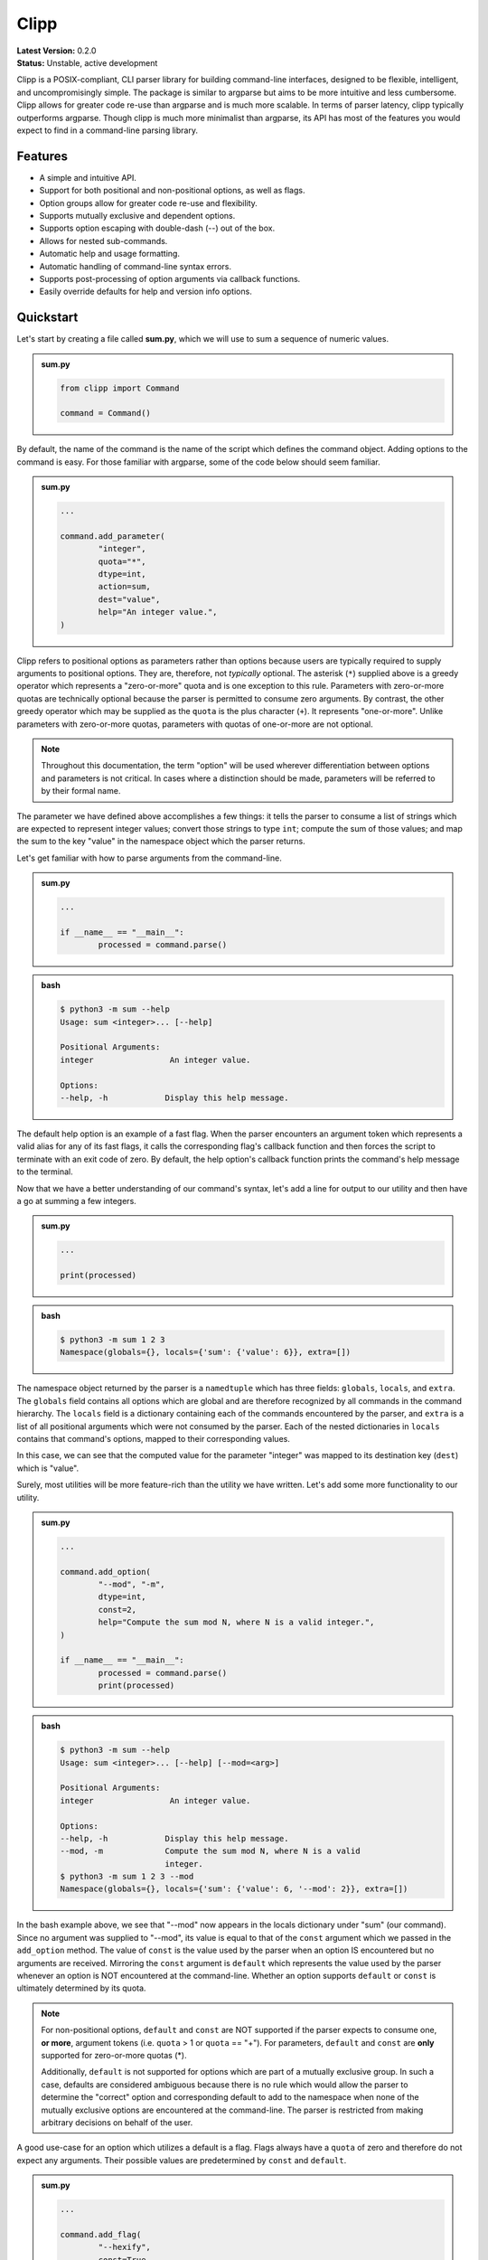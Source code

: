 #####
Clipp
#####

| **Latest Version:** 0.2.0
| **Status:** Unstable, active development

Clipp is a POSIX-compliant, CLI parser library for building command-line interfaces, designed to be flexible, intelligent, and uncompromisingly simple. The package is similar to argparse but aims to be more intuitive and less cumbersome. Clipp allows for greater code re-use than argparse and is much more scalable. In terms of parser latency, clipp typically outperforms argparse. Though clipp is much more minimalist than argparse, its API has most of the features you would expect to find in a command-line parsing library.

Features
========

- A simple and intuitive API.
- Support for both positional and non-positional options, as well as flags.
- Option groups allow for greater code re-use and flexibility.
- Supports mutually exclusive and dependent options.
- Supports option escaping with double-dash (--) out of the box.
- Allows for nested sub-commands.
- Automatic help and usage formatting.
- Automatic handling of command-line syntax errors.
- Supports post-processing of option arguments via callback functions.
- Easily override defaults for help and version info options.

Quickstart
==========

Let's start by creating a file called **sum.py**, which we will use to sum a sequence of numeric values.

.. admonition:: **sum.py**

	.. code:: python

		from clipp import Command

		command = Command()

By default, the name of the command is the name of the script which defines the command object. Adding options to the command is easy. For those familiar with argparse, some of the code below should seem familiar.

.. admonition:: **sum.py**

	.. code:: python

		...

		command.add_parameter(
			"integer",
			quota="*",
			dtype=int,
			action=sum,
			dest="value",
			help="An integer value.",
		)

Clipp refers to positional options as parameters rather than options because users are typically required to supply arguments to positional options. They are, therefore, not *typically* optional. The asterisk (``*``) supplied above is a greedy operator which represents a "zero-or-more" quota and is one exception to this rule. Parameters with zero-or-more quotas are technically optional because the parser is permitted to consume zero arguments. By contrast, the other greedy operator which may be supplied as the ``quota`` is the plus character (``+``). It represents "one-or-more". Unlike parameters with zero-or-more quotas, parameters with quotas of one-or-more are not optional.

.. admonition:: **Note**

	Throughout this documentation, the term "option" will be used wherever differentiation between options and parameters is not critical. In cases where a distinction should be made, parameters will be referred to by their formal name.

The parameter we have defined above accomplishes a few things: it tells the parser to consume a list of strings which are expected to represent integer values; convert those strings to type ``int``; compute the sum of those values; and map the sum to the key "value" in the namespace object which the parser returns. 

Let's get familiar with how to parse arguments from the command-line.

.. admonition:: **sum.py**

	.. code:: python

		...

		if __name__ == "__main__":
			processed = command.parse()

.. admonition:: **bash**

	.. code:: console

		$ python3 -m sum --help
		Usage: sum <integer>... [--help]

		Positional Arguments:
		integer                An integer value.

		Options:
		--help, -h            Display this help message.

The default help option is an example of a fast flag. When the parser encounters an argument token which represents a valid alias for any of its fast flags, it calls the corresponding flag's callback function and then forces the script to terminate with an exit code of zero. By default, the help option's callback function prints the command's help message to the terminal.

Now that we have a better understanding of our command's syntax, let's add a line for output to our utility and then have a go at summing a few integers.

.. admonition:: **sum.py**

	.. code:: python

		...

		print(processed)

.. admonition:: **bash**

	.. code:: console

		$ python3 -m sum 1 2 3
		Namespace(globals={}, locals={'sum': {'value': 6}}, extra=[])

The namespace object returned by the parser is a ``namedtuple`` which has three fields: ``globals``, ``locals``, and ``extra``. The ``globals`` field contains all options which are global and are therefore recognized by all commands in the command hierarchy. The ``locals`` field is a dictionary containing each of the commands encountered by the parser, and ``extra`` is a list of all positional arguments which were not consumed by the parser. Each of the nested dictionaries in ``locals`` contains that command's options, mapped to their corresponding values.

In this case, we can see that the computed value for the parameter "integer" was mapped to its destination key (``dest``) which is "value".

Surely, most utilities will be more feature-rich than the utility we have written. Let's add some more functionality to our utility.

.. admonition:: **sum.py**

	.. code:: python

		...

		command.add_option(
			"--mod", "-m",
			dtype=int,
			const=2,
			help="Compute the sum mod N, where N is a valid integer.",
		)

		if __name__ == "__main__":
			processed = command.parse()
			print(processed)

.. admonition:: **bash**

	.. code:: console

		$ python3 -m sum --help
		Usage: sum <integer>... [--help] [--mod=<arg>]

		Positional Arguments:
		integer                An integer value.

		Options:
		--help, -h            Display this help message.
		--mod, -m             Compute the sum mod N, where N is a valid
		                      integer.
		$ python3 -m sum 1 2 3 --mod
		Namespace(globals={}, locals={'sum': {'value': 6, '--mod': 2}}, extra=[])


In the bash example above, we see that "--mod" now appears in the locals dictionary under "sum" (our command). Since no argument was supplied to "--mod", its value is equal to that of the ``const`` argument which we passed in the ``add_option`` method. The value of ``const`` is the value used by the parser when an option IS encountered but no arguments are received. Mirroring the ``const`` argument is ``default`` which represents the value used by the parser whenever an option is NOT encountered at the command-line. Whether an option supports ``default`` or ``const`` is ultimately determined by its quota.

.. admonition:: **Note**

	For non-positional options, ``default`` and ``const`` are NOT supported if the parser expects to consume one, **or more**, argument tokens (i.e. ``quota`` > 1 or ``quota`` == "+"). For parameters, ``default`` and ``const`` are **only** supported for zero-or-more quotas (*).

	Additionally, ``default`` is not supported for options which are part of a mutually exclusive group. In such a case, defaults are considered ambiguous because there is no rule which would allow the parser to determine the "correct" option and corresponding default to add to the namespace when none of the mutually exclusive options are encountered at the command-line. The parser is restricted from making arbitrary decisions on behalf of the user.

A good use-case for an option which utilizes a default is a flag. Flags always have a ``quota`` of zero and therefore do not expect any arguments. Their possible values are predetermined by ``const`` and ``default``.

.. admonition:: **sum.py**

	.. code:: python

		...

		command.add_flag(
			"--hexify",
			const=True,
			default=False,
			help="Convert the result to hexidecimal".,
		)

		if __name__ == "__main__":
			processed = command.parse()
			print(processed)

.. admonition:: **bash**

	.. code:: console

		$ python3 -m sum 1 2 3 --hexify
		Namespace(globals={}, locals={'sum': {'value': 6, '--hexify': True}}, extra=[])

Notice that the values used above are boolean values, and the flag we have added ultimately represents a binary option. Clipp has a convenience method for binary flags. Let's adjust the code above and use the ``add_binary_flag`` method instead.

.. admonition:: **sum.py**

	.. code:: python

		...

		command.add_binary_flag(
			"--hexify",
			help="Convert the result to hexidecimal.",
		)

		...

.. admonition:: **bash**

	.. code:: console

		$ python3 -m sum 1 2 3 --hexify
		Namespace(globals={}, locals={'sum': {'value': 6, '--hexify': True}}, extra=[])

By default, the ``const`` argument of the method ``add_binary_flag`` is set to ``True``, and ``default`` is always the opposite of ``const``.

A flag, however, may not be the best choice. Perhaps we want to allow users to select a particular result type. We can adjust the above code once more.

.. admonition:: **sum.py**

	.. code:: python

		...

		command.add_option(
			"--result-type", "-t",
			choices=["hex", "bin"],
			help="Convert the result to either hexidecimal (hex) or binary (bin).",
		)

		...

.. admonition:: **bash**

	.. code:: console

		$ python3 -m --help
		Usage: sum <integer>... [--help] [--mod=<arg>]
     			   [--result-type=<bin|hex>]

		Positional Arguments:
		integer                An integer value.

		Options:
		--help, -h            Display this help message.
		--mod, -m             Compute the sum mod N, where N is a valid
		                      integer.
		--result-type, -t     Convert the result to either hexidecimal (hex)
		                      or binary (bin).
		$ python3 -m 1 2 3 -t bin
		Namespace(globals={}, locals={'sum': {'value': 6, '--result-type': 'bin'}}, extra=[])

At this point, our utility isn't very useful for the end-user. We'll need to make our utility do what it claims if we want happy users.

.. admonition:: **sum.py**

	.. code:: python

		def compute_result(options: dict) -> str:
			value = options["value"]
			if "--mod" in options:
				value = value % options["--mod"]

			if "--result-type" not in options:
				value = str(value)
			elif options["--result-type"] == "hex":
				value = hex(value)
			else:
				value = bin(value)

			return value

		if __name__ == "__main__":
			processed = command.parse()
			result = compute_result(processed.locals["sum"])
			print(result)

.. admonition:: **bash**

	.. code:: console

		$ python3 -m sum 3 7 9
		19
		$ python3 -m sum 3 7 9 --mod=4
		3
		$ python3 -m sum 3 7 9 -t bin
		0b10011
